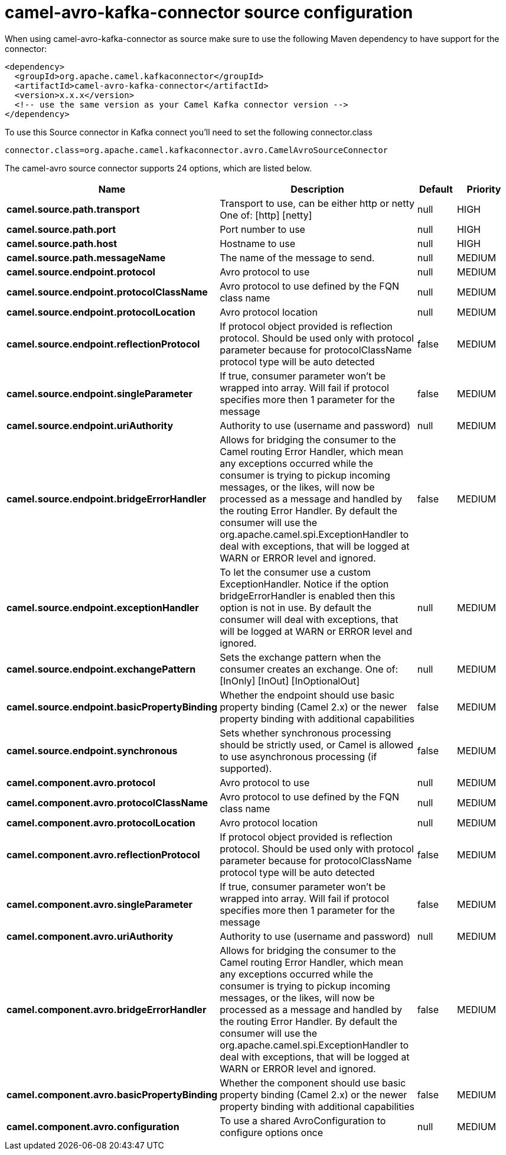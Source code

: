 // kafka-connector options: START
[[camel-avro-kafka-connector-source]]
= camel-avro-kafka-connector source configuration

When using camel-avro-kafka-connector as source make sure to use the following Maven dependency to have support for the connector:

[source,xml]
----
<dependency>
  <groupId>org.apache.camel.kafkaconnector</groupId>
  <artifactId>camel-avro-kafka-connector</artifactId>
  <version>x.x.x</version>
  <!-- use the same version as your Camel Kafka connector version -->
</dependency>
----

To use this Source connector in Kafka connect you'll need to set the following connector.class

[source,java]
----
connector.class=org.apache.camel.kafkaconnector.avro.CamelAvroSourceConnector
----


The camel-avro source connector supports 24 options, which are listed below.



[width="100%",cols="2,5,^1,2",options="header"]
|===
| Name | Description | Default | Priority
| *camel.source.path.transport* | Transport to use, can be either http or netty One of: [http] [netty] | null | HIGH
| *camel.source.path.port* | Port number to use | null | HIGH
| *camel.source.path.host* | Hostname to use | null | HIGH
| *camel.source.path.messageName* | The name of the message to send. | null | MEDIUM
| *camel.source.endpoint.protocol* | Avro protocol to use | null | MEDIUM
| *camel.source.endpoint.protocolClassName* | Avro protocol to use defined by the FQN class name | null | MEDIUM
| *camel.source.endpoint.protocolLocation* | Avro protocol location | null | MEDIUM
| *camel.source.endpoint.reflectionProtocol* | If protocol object provided is reflection protocol. Should be used only with protocol parameter because for protocolClassName protocol type will be auto detected | false | MEDIUM
| *camel.source.endpoint.singleParameter* | If true, consumer parameter won't be wrapped into array. Will fail if protocol specifies more then 1 parameter for the message | false | MEDIUM
| *camel.source.endpoint.uriAuthority* | Authority to use (username and password) | null | MEDIUM
| *camel.source.endpoint.bridgeErrorHandler* | Allows for bridging the consumer to the Camel routing Error Handler, which mean any exceptions occurred while the consumer is trying to pickup incoming messages, or the likes, will now be processed as a message and handled by the routing Error Handler. By default the consumer will use the org.apache.camel.spi.ExceptionHandler to deal with exceptions, that will be logged at WARN or ERROR level and ignored. | false | MEDIUM
| *camel.source.endpoint.exceptionHandler* | To let the consumer use a custom ExceptionHandler. Notice if the option bridgeErrorHandler is enabled then this option is not in use. By default the consumer will deal with exceptions, that will be logged at WARN or ERROR level and ignored. | null | MEDIUM
| *camel.source.endpoint.exchangePattern* | Sets the exchange pattern when the consumer creates an exchange. One of: [InOnly] [InOut] [InOptionalOut] | null | MEDIUM
| *camel.source.endpoint.basicPropertyBinding* | Whether the endpoint should use basic property binding (Camel 2.x) or the newer property binding with additional capabilities | false | MEDIUM
| *camel.source.endpoint.synchronous* | Sets whether synchronous processing should be strictly used, or Camel is allowed to use asynchronous processing (if supported). | false | MEDIUM
| *camel.component.avro.protocol* | Avro protocol to use | null | MEDIUM
| *camel.component.avro.protocolClassName* | Avro protocol to use defined by the FQN class name | null | MEDIUM
| *camel.component.avro.protocolLocation* | Avro protocol location | null | MEDIUM
| *camel.component.avro.reflectionProtocol* | If protocol object provided is reflection protocol. Should be used only with protocol parameter because for protocolClassName protocol type will be auto detected | false | MEDIUM
| *camel.component.avro.singleParameter* | If true, consumer parameter won't be wrapped into array. Will fail if protocol specifies more then 1 parameter for the message | false | MEDIUM
| *camel.component.avro.uriAuthority* | Authority to use (username and password) | null | MEDIUM
| *camel.component.avro.bridgeErrorHandler* | Allows for bridging the consumer to the Camel routing Error Handler, which mean any exceptions occurred while the consumer is trying to pickup incoming messages, or the likes, will now be processed as a message and handled by the routing Error Handler. By default the consumer will use the org.apache.camel.spi.ExceptionHandler to deal with exceptions, that will be logged at WARN or ERROR level and ignored. | false | MEDIUM
| *camel.component.avro.basicPropertyBinding* | Whether the component should use basic property binding (Camel 2.x) or the newer property binding with additional capabilities | false | MEDIUM
| *camel.component.avro.configuration* | To use a shared AvroConfiguration to configure options once | null | MEDIUM
|===
// kafka-connector options: END
